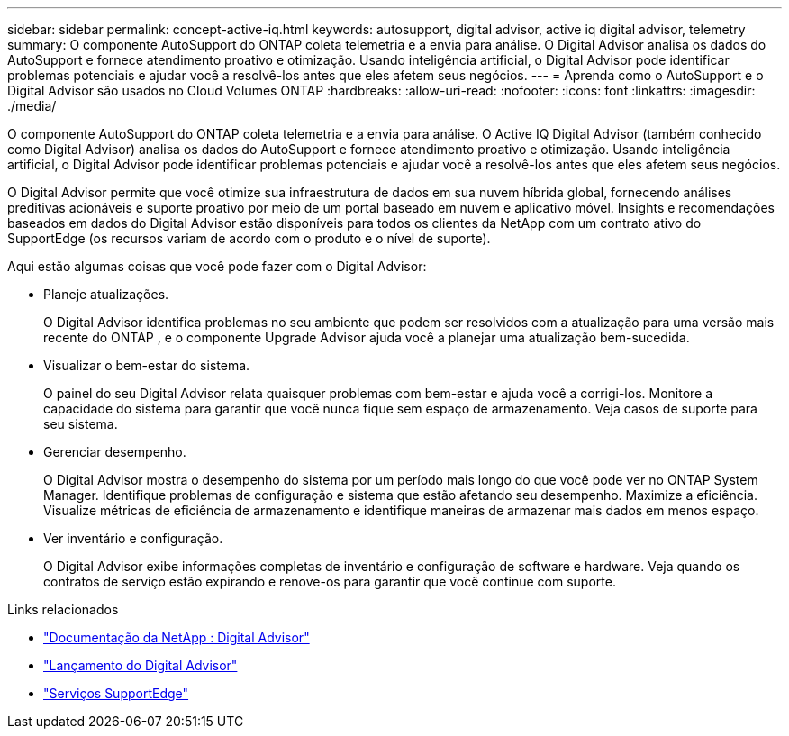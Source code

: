 ---
sidebar: sidebar 
permalink: concept-active-iq.html 
keywords: autosupport, digital advisor, active iq digital advisor, telemetry 
summary: O componente AutoSupport do ONTAP coleta telemetria e a envia para análise.  O Digital Advisor analisa os dados do AutoSupport e fornece atendimento proativo e otimização.  Usando inteligência artificial, o Digital Advisor pode identificar problemas potenciais e ajudar você a resolvê-los antes que eles afetem seus negócios. 
---
= Aprenda como o AutoSupport e o Digital Advisor são usados ​​no Cloud Volumes ONTAP
:hardbreaks:
:allow-uri-read: 
:nofooter: 
:icons: font
:linkattrs: 
:imagesdir: ./media/


[role="lead"]
O componente AutoSupport do ONTAP coleta telemetria e a envia para análise.  O Active IQ Digital Advisor (também conhecido como Digital Advisor) analisa os dados do AutoSupport e fornece atendimento proativo e otimização.  Usando inteligência artificial, o Digital Advisor pode identificar problemas potenciais e ajudar você a resolvê-los antes que eles afetem seus negócios.

O Digital Advisor permite que você otimize sua infraestrutura de dados em sua nuvem híbrida global, fornecendo análises preditivas acionáveis ​​e suporte proativo por meio de um portal baseado em nuvem e aplicativo móvel.  Insights e recomendações baseados em dados do Digital Advisor estão disponíveis para todos os clientes da NetApp com um contrato ativo do SupportEdge (os recursos variam de acordo com o produto e o nível de suporte).

Aqui estão algumas coisas que você pode fazer com o Digital Advisor:

* Planeje atualizações.
+
O Digital Advisor identifica problemas no seu ambiente que podem ser resolvidos com a atualização para uma versão mais recente do ONTAP , e o componente Upgrade Advisor ajuda você a planejar uma atualização bem-sucedida.

* Visualizar o bem-estar do sistema.
+
O painel do seu Digital Advisor relata quaisquer problemas com bem-estar e ajuda você a corrigi-los.  Monitore a capacidade do sistema para garantir que você nunca fique sem espaço de armazenamento.  Veja casos de suporte para seu sistema.

* Gerenciar desempenho.
+
O Digital Advisor mostra o desempenho do sistema por um período mais longo do que você pode ver no ONTAP System Manager.  Identifique problemas de configuração e sistema que estão afetando seu desempenho.  Maximize a eficiência.  Visualize métricas de eficiência de armazenamento e identifique maneiras de armazenar mais dados em menos espaço.

* Ver inventário e configuração.
+
O Digital Advisor exibe informações completas de inventário e configuração de software e hardware.  Veja quando os contratos de serviço estão expirando e renove-os para garantir que você continue com suporte.



.Links relacionados
* https://docs.netapp.com/us-en/active-iq/["Documentação da NetApp : Digital Advisor"^]
* https://aiq.netapp.com/custom-dashboard/search["Lançamento do Digital Advisor"^]
* https://www.netapp.com/us/services/support-edge.aspx["Serviços SupportEdge"^]

